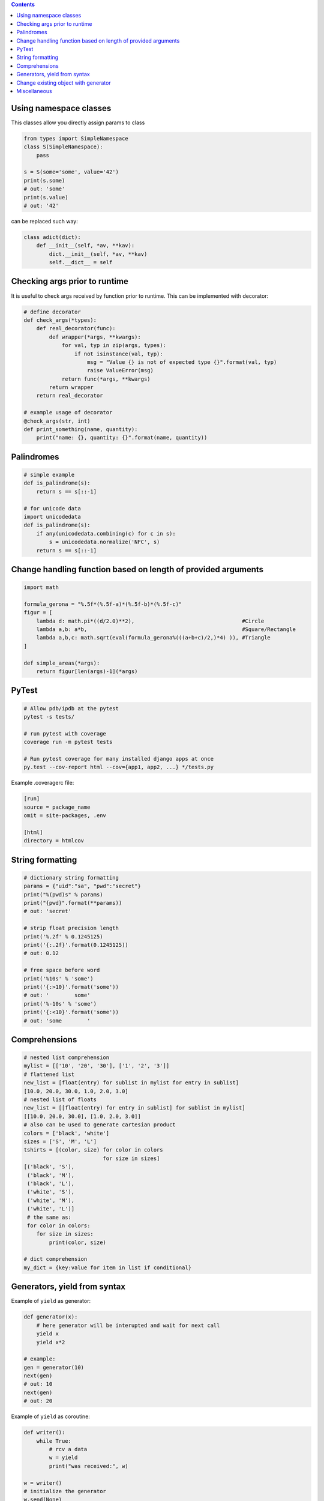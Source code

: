 .. title: Python Hints
.. slug: python-hints
.. date: 2017-03-21 16:21:33 UTC
.. tags: 
.. category: 
.. link: 
.. description: 
.. type: text
.. author: Illarion Khlestov

.. contents:: Contents

Using namespace classes
=======================

This classes allow you directly assign params to class

.. code-block:: python

    from types import SimpleNamespace
    class S(SimpleNamespace):
        pass

    s = S(some='some', value='42')
    print(s.some)
    # out: 'some'
    print(s.value)
    # out: '42'

can be replaced such way:

.. code-block:: python

    class adict(dict):
        def __init__(self, *av, **kav):
            dict.__init__(self, *av, **kav)
            self.__dict__ = self

Checking args prior to runtime
==============================

It is useful to check args received by function prior to runtime.
This can be implemented with decorator:

.. code-block:: python
    
    # define decorator
    def check_args(*types):
        def real_decorator(func):
            def wrapper(*args, **kwargs):
                for val, typ in zip(args, types):
                    if not isinstance(val, typ):
                        msg = "Value {} is not of expected type {}".format(val, typ)
                        raise ValueError(msg)
                return func(*args, **kwargs)
            return wrapper
        return real_decorator

    # example usage of decorator
    @check_args(str, int)
    def print_something(name, quantity):
        print("name: {}, quantity: {}".format(name, quantity))


Palindromes
===========

.. code-block:: python
    
    # simple example
    def is_palindrome(s):
        return s == s[::-1]

    # for unicode data
    import unicodedata
    def is_palindrome(s):
        if any(unicodedata.combining(c) for c in s):
            s = unicodedata.normalize('NFC', s)
        return s == s[::-1] 

Change handling function based on length of provided arguments
==============================================================

.. code-block:: python

    import math
    ​
    formula_gerona = "%.5f*(%.5f-a)*(%.5f-b)*(%.5f-c)"
    figur = [
        lambda d: math.pi*((d/2.0)**2),                                  #Circle
        lambda a,b: a*b,                                                 #Square/Rectangle
        lambda a,b,c: math.sqrt(eval(formula_gerona%(((a+b+c)/2,)*4) )), #Triangle
    ]
    ​
    def simple_areas(*args):
        return figur[len(args)-1](*args)

PyTest
======

.. code-block:: bash

    # Allow pdb/ipdb at the pytest
    pytest -s tests/

    # run pytest with coverage
    coverage run -m pytest tests

    # Run pytest coverage for many installed django apps at once
    py.test --cov-report html --cov={app1, app2, ...} */tests.py

Example .coveragerc file:

.. code-block::

    [run]
    source = package_name
    omit = site-packages, .env

    [html]
    directory = htmlcov

String formatting
=================

.. code-block:: python
    
    # dictionary string formatting
    params = {"uid":"sa", "pwd":"secret"}
    print("%(pwd)s" % params)
    print("{pwd}".format(**params))
    # out: 'secret'

    # strip float precision length
    print('%.2f' % 0.1245125)
    print('{:.2f}'.format(0.1245125))
    # out: 0.12

    # free space before word
    print('%10s' % 'some')
    print('{:>10}'.format('some'))
    # out: '        some'
    print('%-10s' % 'some')
    print('{:<10}'.format('some'))
    # out: 'some        '

Comprehensions
==============

.. code-block:: python
    
    # nested list comprehension
    mylist = [['10', '20', '30'], ['1', '2', '3']]
    # flattened list
    new_list = [float(entry) for sublist in mylist for entry in sublist]
    [10.0, 20.0, 30.0, 1.0, 2.0, 3.0]
    # nested list of floats
    new_list = [[float(entry) for entry in sublist] for sublist in mylist]
    [[10.0, 20.0, 30.0], [1.0, 2.0, 3.0]]
    # also can be used to generate cartesian product
    colors = ['black', 'white']
    sizes = ['S', 'M', 'L']
    tshirts = [(color, size) for color in colors
                             for size in sizes]
    [('black', 'S'),
     ('black', 'M'),
     ('black', 'L'),
     ('white', 'S'),
     ('white', 'M'),
     ('white', 'L')]
     # the same as:
     for color in colors:
        for size in sizes:
            print(color, size)

    # dict comprehension
    my_dict = {key:value for item in list if conditional}

Generators, yield from syntax
=============================

Example of ``yield`` as generator:

.. code-block:: python

    def generator(x):
        # here generator will be interupted and wait for next call
        yield x
        yield x*2

    # example:
    gen = generator(10)
    next(gen)
    # out: 10
    next(gen)
    # out: 20

Example of ``yield`` as coroutine:

.. code-block:: python

    def writer():
        while True:
            # rcv a data
            w = yield
            print("was received:", w)

    w = writer()
    # initialize the generator
    w.send(None)
    w.send(10)
    # out: "was received: 10"
    w.send("some text")
    # out: "was received: some text"

Example usage of ``yield from`` syntax:

.. code-block:: python

    # define our generator
    def generator():
        for i in range(4):
            yield i

    # manually fetch data
    def fetcher(g):
        for fetch in g:
            yield fetch

    # yield from fetcher
    def fetcher_yield(g):
        yield from g

    # examples:
    fetch_results = fetcher(generator())
    for i in fetch_results:
        print(i)

    fetch_results = fetcher_yield(generator())
    for i in fetch_results:
        print(i)


Change existing object with generator
=====================================

It is possible to create object at generator and after only change it's value.
This will reduce memory consumption, but can lead to some errors:

.. code-block:: python
    
    def generator():
        d = {}
        yield d
        counter = 0
        while True:
            d["value"] = counter
            counter += 1
            yield

    gen = generator()
    res = next(gen)
    print(res)
    # out: {}
    
    # modify same dict
    next(gen)
    print(res)
    # out: {'value': 0}


Miscellaneous
=============

.. listing:: python-hints.py python

.. listing:: python-hints.sh bash
